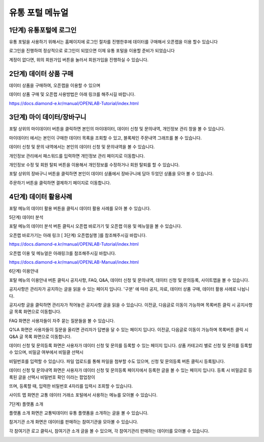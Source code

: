 유통 포털 메뉴얼
=========================


1단계) 유통포털에 로그인
-----------------------

유통 포털을 사용하기 위해서는 홈페이지에 로그인 절차를 진행한후에 데이터를 구매해서 오픈랩을 이용 할수 있습니다

로그인을 진행하여 정상적으로 로그인이 되었으면 이제 유통 포털을 이용할 준비가 되었습니다

.. image:: ./images/openlab_potal_001.png

계정이 없다면, 위의 회원가입 버튼을 눌러서 회원가입을 진행하실 수 있습니다.


2단계) 데이터 상품 구매
-----------------------

데이터 상품을 구매하여, 오픈랩을 이용할 수 있으며

데이터 상품 구매 및 오픈랩 사용방법은 아래 링크를 해주시길 바랍니다.

https://docs.diamond-e.kr/manual/OPENLAB-Tutorial/index.html

3단계) 마이 데이터/장바구니
-----------------------

포탈 상위의 마이데이터 버튼을 클릭하면 본인의 마이데이터, 데이터 신청 및 문의내역, 개인정보 관리 창을 볼 수 있습니다.

마이데이터 에서는 본인이 구매한 데이터 목록을 조회할 수 있고, 블록체인 주문내역 그래프를 볼 수 있습니다.

.. image:: ./images/openlab_portal_mypage.png

.. image:: ./images/openlab_portal_blockchain.png

데이터 신청 및 문의 내역에서는 본인의 데이터 신청 및 문의내역을 볼 수 있습니다.

.. image:: ./images/openlab_portal_datareg.png

개인정보 관리에서 패스워드를 입력하면 개인정보 관리 페이지로 이동합니다.

.. image:: ./images/openlab_portal_localinfo.png

개인정보 수정 및 회원 탈퇴 버튼을 이용해서 개인정보를 수정하거나 회원 탈퇴를 할 수 있습니다.

.. image:: ./images/openlab_potal_localinfo_002.png


포탈 상위의 장바구니 버튼을 클릭하면 본인이 데이터 상품에서 장바구니에 담아 두었던 상품을 모아 볼 수 있습니다.

주문하기 버튼을 클릭하면 결제하기 페이지로 이동합니다.

.. image:: ./images/openlab_potal_box.png

4단계) 데이터 활용사례
-----------------------

포탈 메뉴의 데이터 활용 버튼을 클릭시 데이터 활용 사례를 모아 볼 수 있습니다.

.. image:: ./images/openlab_potal_usedata.png

5단계) 데이터 분석

포탈 메뉴의 데이터 분석 버튼 클릭시 오픈랩 바로가기 및 오픈랩 이용 및 메뉴얼을 볼 수 있습니다.

오픈랩 바로가기는 아래 링크 [ 3단계) 오픈랩실행 ]를 참조해주시길 바랍니다.

https://docs.diamond-e.kr/manual/OPENLAB-Tutorial/index.html

오픈랩 이용 및 메뉴얼은 아래링크를 참조해주시길 바랍니다.

https://docs.diamond-e.kr/manual/OPENLAB-Manual/index.html

6단계) 이용안내

포탈 메뉴의 이용안내 버튼 클릭시 공지사항, FAQ, Q&A, 데이터 신청 및 문의내역, 데이터 신청 및 문의등록, 사이트맵을 볼 수 있습니다.

.. image:: ./images/openlab_potal_useInfo.png

공지사항은 관리자가 공지하는 글을 읽을 수 있는 페이지 입니다. '구분' 에 따라 공지, 자료, 데이터 상품 구매, 데이터 활용 사례로 나뉩니다.

.. image:: ./images/openlab_potal_category.png

공지사항 글을 클릭하면 관리자가 적어놓은 공지사항 글을 읽을 수 있습니다. 이전글, 다음글로 이동이 가능하며 목록버튼 클릭 시 공지사항 글 목록 화면으로 이동합니다.

.. image:: ./images/openlab_potal_notice.png

FAQ 화면은 사용자들이 자주 묻는 질문들을 볼 수 있습니다.

.. image:: ./images/openlab_potal_faq.png

Q%A 화면은 사용자들이 질문을 올리면 관리자가 답변을 달 수 있는 페이지 입니다. 이전글, 다음글로 이동이 가능하며 목록버튼 클릭 시 Q&A 글 목록 화면으로 이동합니다.

.. image:: ./images/openlab_potal_qna.png

데이터 신청 및 문의등록 화면은 사용자가 데이터 신청 및 문의를 등록할 수 있는 페이지 입니다. 상품 카테고리 별로 신청 및 문의를 등록할 수 있으며, 비밀글 여부에서 비밀클 선택시

비밀번호를 입력할 수 있습니다. 파일 업로드를 통해 파일을 첨부할 수도 있으며, 신청 및 문의등록 버튼 클릭시 등록됩니다.

.. image:: ./images/openlab_potal_dataacc.png

데이터 신청 및 문의내역 화면은 사용자가 데이터 신청 및 문의등록 페이지에서 등록한 글을 볼 수 있는 페이지 입니다. 등록 시 비밀글로 등록된 글을 선택시 비밀번호 확인 이라는 팝업창이

뜨며, 등록할 때, 입력한 비밀번호 4자리를 입력시 조회할 수 있습니다.

.. image:: ./images/openlab_potal_datalist.png

.. image:: ./images/openlab_potal_passwd.png

사이트 맵 화면은 교통 데이터 거래소 포털에서 사용하는 메뉴를 모아볼 수 있습니다.

.. image:: ./images/openlab_potal_sitemap.png

7단계) 플랫폼 소개

플랫폼 소개 화면은 교통빅데이터 유통 플랫폼을 소개하는 글을 볼 수 있습니다.

.. image:: ./images/openlab_potal_platform.png


참겨기관 소개 화면은 데이터를 판매하는 참여기관을 모아볼 수 있습니다.

.. image:: ./images/openlab_potal_cplist.png

각 참여기관 로고 클릭시, 참여기관 소개 글을 볼 수 있으며, 각 참여기관리 판매하는 데이터를 모아볼 수 있습니다.

.. image:: ./images/openlab_potal_cpinfo.png
